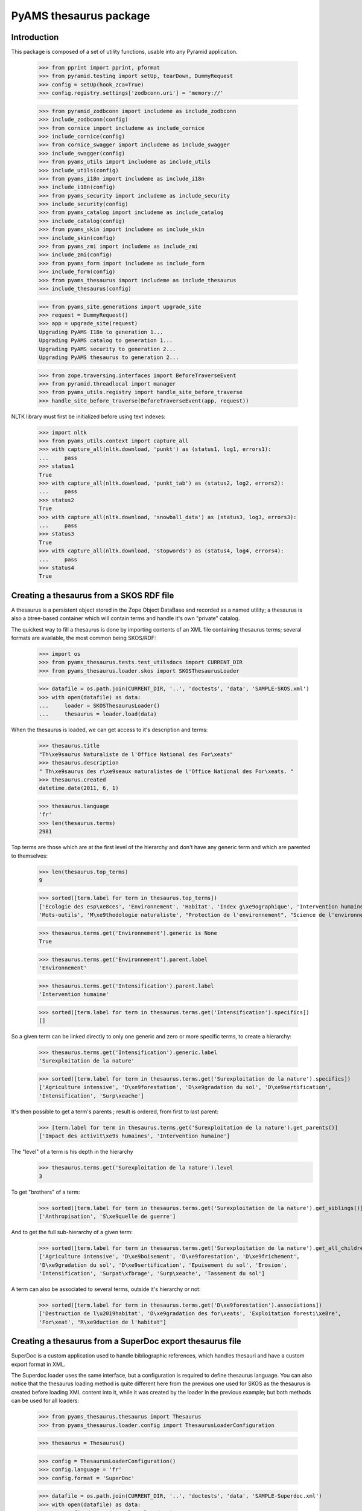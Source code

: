 =======================
PyAMS thesaurus package
=======================

Introduction
------------

This package is composed of a set of utility functions, usable into any Pyramid application.

    >>> from pprint import pprint, pformat
    >>> from pyramid.testing import setUp, tearDown, DummyRequest
    >>> config = setUp(hook_zca=True)
    >>> config.registry.settings['zodbconn.uri'] = 'memory://'

    >>> from pyramid_zodbconn import includeme as include_zodbconn
    >>> include_zodbconn(config)
    >>> from cornice import includeme as include_cornice
    >>> include_cornice(config)
    >>> from cornice_swagger import includeme as include_swagger
    >>> include_swagger(config)
    >>> from pyams_utils import includeme as include_utils
    >>> include_utils(config)
    >>> from pyams_i18n import includeme as include_i18n
    >>> include_i18n(config)
    >>> from pyams_security import includeme as include_security
    >>> include_security(config)
    >>> from pyams_catalog import includeme as include_catalog
    >>> include_catalog(config)
    >>> from pyams_skin import includeme as include_skin
    >>> include_skin(config)
    >>> from pyams_zmi import includeme as include_zmi
    >>> include_zmi(config)
    >>> from pyams_form import includeme as include_form
    >>> include_form(config)
    >>> from pyams_thesaurus import includeme as include_thesaurus
    >>> include_thesaurus(config)

    >>> from pyams_site.generations import upgrade_site
    >>> request = DummyRequest()
    >>> app = upgrade_site(request)
    Upgrading PyAMS I18n to generation 1...
    Upgrading PyAMS catalog to generation 1...
    Upgrading PyAMS security to generation 2...
    Upgrading PyAMS thesaurus to generation 2...

    >>> from zope.traversing.interfaces import BeforeTraverseEvent
    >>> from pyramid.threadlocal import manager
    >>> from pyams_utils.registry import handle_site_before_traverse
    >>> handle_site_before_traverse(BeforeTraverseEvent(app, request))

NLTK library must first be initialized before using text indexes:

    >>> import nltk
    >>> from pyams_utils.context import capture_all
    >>> with capture_all(nltk.download, 'punkt') as (status1, log1, errors1):
    ...     pass
    >>> status1
    True
    >>> with capture_all(nltk.download, 'punkt_tab') as (status2, log2, errors2):
    ...     pass
    >>> status2
    True
    >>> with capture_all(nltk.download, 'snowball_data') as (status3, log3, errors3):
    ...     pass
    >>> status3
    True
    >>> with capture_all(nltk.download, 'stopwords') as (status4, log4, errors4):
    ...     pass
    >>> status4
    True


Creating a thesaurus from a SKOS RDF file
-----------------------------------------

A thesaurus is a persistent object stored in the Zope Object DataBase and recorded as a named
utility; a thesaurus is also a btree-based container which will contain terms and handle it's
own "private" catalog.

The quickest way to fill a thesaurus is done by importing contents of an XML file containing
thesaurus terms; several formats are available, the most common being SKOS/RDF:

    >>> import os
    >>> from pyams_thesaurus.tests.test_utilsdocs import CURRENT_DIR
    >>> from pyams_thesaurus.loader.skos import SKOSThesaurusLoader

    >>> datafile = os.path.join(CURRENT_DIR, '..', 'doctests', 'data', 'SAMPLE-SKOS.xml')
    >>> with open(datafile) as data:
    ...     loader = SKOSThesaurusLoader()
    ...     thesaurus = loader.load(data)

When the thesaurus is loaded, we can get access to it's description and terms:

    >>> thesaurus.title
    "Th\xe9saurus Naturaliste de l'Office National des For\xeats"
    >>> thesaurus.description
    " Th\xe9saurus des r\xe9seaux naturalistes de l'Office National des For\xeats. "
    >>> thesaurus.created
    datetime.date(2011, 6, 1)

    >>> thesaurus.language
    'fr'
    >>> len(thesaurus.terms)
    2981

Top terms are those which are at the first level of the hierarchy and don't have any generic
term and which are parented to themselves:

    >>> len(thesaurus.top_terms)
    9

    >>> sorted([term.label for term in thesaurus.top_terms])
    ['Ecologie des esp\xe8ces', 'Environnement', 'Habitat', 'Index g\xe9ographique', 'Intervention humaine',
    'Mots-outils', 'M\xe9thodologie naturaliste', "Protection de l'environnement", "Science de l'environnement"]

    >>> thesaurus.terms.get('Environnement').generic is None
    True

    >>> thesaurus.terms.get('Environnement').parent.label
    'Environnement'

    >>> thesaurus.terms.get('Intensification').parent.label
    'Intervention humaine'

    >>> sorted([term.label for term in thesaurus.terms.get('Intensification').specifics])
    []

So a given term can be linked directly to only one generic and zero or more specific terms, to create a hierarchy:

    >>> thesaurus.terms.get('Intensification').generic.label
    'Surexploitation de la nature'

    >>> sorted([term.label for term in thesaurus.terms.get('Surexploitation de la nature').specifics])
    ['Agriculture intensive', 'D\xe9forestation', 'D\xe9gradation du sol', 'D\xe9sertification',
    'Intensification', 'Surp\xeache']

It's then possible to get a term's parents ; result is ordered, from first to last parent:

    >>> [term.label for term in thesaurus.terms.get('Surexploitation de la nature').get_parents()]
    ['Impact des activit\xe9s humaines', 'Intervention humaine']

The "level" of a term is his depth in the hierarchy
    >>> thesaurus.terms.get('Surexploitation de la nature').level
    3

To get "brothers" of a term:

    >>> sorted([term.label for term in thesaurus.terms.get('Surexploitation de la nature').get_siblings()])
    ['Anthropisation', 'S\xe9quelle de guerre']

And to get the full sub-hierarchy of a given term:

    >>> sorted([term.label for term in thesaurus.terms.get('Surexploitation de la nature').get_all_children()])
    ['Agriculture intensive', 'D\xe9boisement', 'D\xe9forestation', 'D\xe9frichement',
    'D\xe9gradation du sol', 'D\xe9sertification', 'Epuisement du sol', 'Erosion',
    'Intensification', 'Surpat\xfbrage', 'Surp\xeache', 'Tassement du sol']

A term can also be associated to several terms, outside it's hierarchy or not:

    >>> sorted([term.label for term in thesaurus.terms.get('D\xe9forestation').associations])
    ['Destruction de l\u2019habitat', 'D\xe9gradation des for\xeats', 'Exploitation foresti\xe8re',
    'For\xeat', "R\xe9duction de l'habitat"]


Creating a thesaurus from a SuperDoc export thesaurus file
----------------------------------------------------------

SuperDoc is a custom application used to handle bibliographic references, which handles thesauri
and have a custom export format in XML.

The Superdoc loader uses the same interface, but a configuration is required to define thesaurus
language. You can also notice that the thesaurus loading method is quite different here from the
previous one used for SKOS as the thesaurus is created before loading XML content into it, while
it was created by the loader in the previous example; but both methods can be used for all
loaders:

    >>> from pyams_thesaurus.thesaurus import Thesaurus
    >>> from pyams_thesaurus.loader.config import ThesaurusLoaderConfiguration

    >>> thesaurus = Thesaurus()

    >>> config = ThesaurusLoaderConfiguration()
    >>> config.language = 'fr'
    >>> config.format = 'SuperDoc'

    >>> datafile = os.path.join(CURRENT_DIR, '..', 'doctests', 'data', 'SAMPLE-Superdoc.xml')
    >>> with open(datafile) as data:
    ...     config.data = ('sample.xml', data)
    ...     thesaurus.load(config)

    >>> thesaurus.language
    'en'
    >>> len(thesaurus.terms)
    2472

Top terms are those which are at the first level of the hierarchy and don't have any generic
term and which are parented to themselves:

    >>> len(thesaurus.top_terms)
    465

    >>> sorted([term.label for term in thesaurus.top_terms])
    ['Abri', 'Accident du travail', 'Accueil du public', 'Acidification du sol', ..., 'pH', 'test']

    >>> sorted([term.label for term in thesaurus.get_top_terms()])
    ['Abri', 'Accident du travail', 'Accueil du public', 'Acidification du sol', ..., 'pH', 'test']

    >>> thesaurus.terms.get('Abri').generic is None
    True

    >>> thesaurus.terms.get('Abri').parent.label
    'Abri'

    >>> thesaurus.terms.get('Eclaircie').parent.label
    'Sylviculture'

    >>> sorted([term.label for term in thesaurus.terms.get('Couvert').specifics])
    []

Nodes are used to display thesaurus terms tree:

    >>> term = thesaurus.terms.get('Abri')
    >>> nodes = []
    >>> thesaurus.get_nodes(term, nodes)
    >>> pprint(nodes)
    [{'css_class': 'published',
      'expand': False,
      'extensions': [{'active': False,
                      'icon': 'fas fa-font',
                      'name': 'html',
                      'title': 'Rich text description',
                      'view': 'http://localhost/++terms++/Abri%20lat%C3%A9ral/html-description.html'}],
      'extracts': [],
      'label': 'Abri latéral',
      'view': 'http://localhost/++terms++/Abri%20lat%C3%A9ral/properties.html'},
     {'css_class': 'published',
      'expand': False,
      'extensions': [{'active': False,
                      'icon': 'fas fa-font',
                      'name': 'html',
                      'title': 'Rich text description',
                      'view': 'http://localhost/++terms++/Abri%20vertical/html-description.html'}],
      'extracts': [],
      'label': 'Abri vertical',
      'view': 'http://localhost/++terms++/Abri%20vertical/properties.html'}]


Searching terms requires a catalog:

    >>> from pyams_utils.list import unique

    >>> app['thesaurus'] = thesaurus
    >>> thesaurus.init_catalog()

    >>> sorted(unique([term.label for term in thesaurus.find_terms('Abri', exact=True, exact_only=True)]))
    ['Abri']

    >>> sorted(unique([term.label for term in thesaurus.find_terms('Abri', exact=True, stemmed=True)]))
    ['Abri', 'Abri latéral', 'Abri pour le public', 'Abri serre', 'Abri vertical', "Coupe d'abri", 'Plantation sous abri', 'Tube abri']


So a given term can be linked directly to only one generic and zero or more specific terms, to create a hierarchy:

    >>> thesaurus.terms.get('Eclaircie').generic.label
    'Soins aux jeunes peuplements'

    >>> sorted([term.label for term in thesaurus.terms.get('Soins aux jeunes peuplements').specifics])
    ['D\xe9gagement de plantation', 'D\xe9gagement de semis', 'D\xe9pressage', 'D\xe9tourage',
    'Eclaircie', 'Nettoiement']

It's then possible to get a term's parents; result is ordered, from first to last parent:

    >>> [term.label for term in thesaurus.terms.get('Eclaircie').get_parents()]
    ['Soins aux jeunes peuplements', 'Sylviculture']

The "level" of a term is his depth in the hierarchy
    >>> thesaurus.terms.get('Eclaircie').level
    3

To get "brothers" of a term:

    >>> sorted([term.label for term in thesaurus.terms.get('Soins aux jeunes peuplements').get_siblings()])
    ['Cloisonnement', 'Coupe', "D\xe9signation d'arbres objectif", 'Elagage', 'Emondage', 'Martelage',
    'Populiculture', 'Pr\xe9d\xe9signation', 'Pr\xe9paration de la station', 'Rec\xe9page',
    'R\xe9g\xe9n\xe9ration', "Sylviculture d'arbres", 'Sylviculture de rattrapage', 'Sylviculture douce',
    'Sylviculture dynamique', 'Sylviculture intensive', 'Sylviculture traditionnelle', 'Taille de formation']

To get all children of a term's generic:

    >>> sorted([term.label for term in thesaurus.terms.get('Soins aux jeunes peuplements').generic.specifics])
    ['Cloisonnement', 'Coupe', "D\xe9signation d'arbres objectif", 'Elagage', 'Emondage', 'Martelage',
    'Populiculture', 'Pr\xe9d\xe9signation', 'Pr\xe9paration de la station', 'Rec\xe9page',
    'R\xe9g\xe9n\xe9ration', 'Soins aux jeunes peuplements', "Sylviculture d'arbres", 'Sylviculture de rattrapage',
    'Sylviculture douce', 'Sylviculture dynamique', 'Sylviculture intensive', 'Sylviculture traditionnelle',
    'Taille de formation']

And to get the full sub-hierarchy of a given term:

    >>> sorted([term.label for term in thesaurus.terms.get('Soins aux jeunes peuplements').get_all_children()])
    ['D\xe9gagement de plantation', 'D\xe9gagement de semis', 'D\xe9pressage', 'D\xe9pressage avec cloisonnement',
    'D\xe9pressage syst\xe9matique', 'D\xe9tourage', 'Eclaircie', 'Eclaircie par le bas', 'Eclaircie par le haut',
    'Eclaircie pr\xe9coce', 'Eclaircie sanitaire', 'Eclaircie syst\xe9matique', 'Eclaircie syst\xe9matique en ligne',
    'Eclaircie s\xe9lective', 'Eclaircie s\xe9lective avec cloisonnement', 'Eclaircie tardive',
    'Mise \xe0 distance', 'Nettoiement', 'Premi\xe8re \xe9claircie']

A term can also be linked to several synonyms; synonyms are stored outside of terms hierarchy.
Synonyms are always linked to an 'usage' term, which is the official term to use:

    >>> sorted([term.label for term in thesaurus.terms.get('Base de loisir').used_for])
    ['Base de plein air et de loisir']

Synonyms title includes label of their associated term:

    >>> sorted([term.title for term in thesaurus.terms.get('Base de loisir').used_for])
    ['Base de loisir [ Base de plein air et de loisir ]']

The reciprocity must be verified:

    >>> thesaurus.terms.get('Base de plein air et de loisir').usage.label
    'Base de loisir'

Finally, this kind of thesaurus can provide associations between words:

    >>> sorted([term.label for term in thesaurus.terms.get('Abri').associations])
    ["Coupe d'abri", 'Couvert', 'Plantation sous abri', 'Rayonnement solaire']


Using thesaurus terms extensions
--------------------------------

Extensions are small utilities that can be used to add additional information on any thesaurus
term. For example, an extension called *html* is provided by *PyAMS_thesaurus* package to
add an additional HTML text on any term:

    >>> term = thesaurus.terms.get('Abri')
    >>> term.extensions = {'html'}

When an extension is added to a term, the *target* marker interface of this extension is
added to the list of interfaces provided by the term:

    >>> from pyams_thesaurus.extension.html.interfaces import IThesaurusTermHTMLTarget
    >>> IThesaurusTermHTMLTarget.providedBy(term)
    True

You can then get access to the additional information provided by this extension:

    >>> from pyams_thesaurus.extension.html.interfaces import IThesaurusTermHTMLInfo
    >>> info = IThesaurusTermHTMLInfo(term)
    >>> info
    <pyams_thesaurus.extension.html.ThesaurusTermHTMLInfo object at 0x...>

    >>> term.extensions = ()
    >>> IThesaurusTermHTMLTarget.providedBy(term)
    False


Using thesaurus extracts
------------------------

A thesaurus can contain extracts, which are sub-sets of thesaurus terms. Each thesaurus term can
then be associated with zero or more extracts.

The main rule concerning the association between terms and extracts is that a term can be
associated with an extract only if it's generic term is also associated with it, and so
recursively.

    >>> term = thesaurus.terms.get('Soins aux jeunes peuplements')
    >>> sorted([t.label for t in term.generic.specifics])
    ['Cloisonnement', 'Coupe', "D\xe9signation d'arbres objectif", 'Elagage', 'Emondage', 'Martelage',
    'Populiculture', 'Pr\xe9d\xe9signation', 'Pr\xe9paration de la station', 'Rec\xe9page',
    'R\xe9g\xe9n\xe9ration', 'Soins aux jeunes peuplements', "Sylviculture d'arbres", 'Sylviculture de rattrapage',
    'Sylviculture douce', 'Sylviculture dynamique', 'Sylviculture intensive', 'Sylviculture traditionnelle',
    'Taille de formation']

    >>> term.extracts
    set()

    >>> from pyams_thesaurus.interfaces.thesaurus import IThesaurusExtracts
    >>> from pyams_thesaurus.thesaurus import ThesaurusExtract
    >>> extract = ThesaurusExtract()
    >>> extract.name = 'Thesaurus extract'
    >>> IThesaurusExtracts(thesaurus)[extract.name] = extract

If we try to set an extract on a term randomly, we won't always get the good result:

    >>> term.extracts = {extract.name}
    >>> term.extracts
    set()

Term extracts are still empty because term's generic is not associated to this extract.

    >>> term.generic.extracts = {extract.name}
    >>> term.add_extract(extract)
    >>> term.extracts
    {'Thesaurus extract'}

Of course, this works only because term's generic is a toplevel term; if not, we would have to define terms extracts
starting from the top terms hierarchy.

Resetting a term's extracts afterwards also reset extracts of it's specific terms:

    >>> term.generic.extracts = set()
    >>> term.extracts
    set()

Updating a term's extracts also updates it's synonyms extracts:

    >>> term = thesaurus.terms.get('Base de loisir')
    >>> term.extracts
    set()
    >>> [t.extracts for t in term.used_for]
    [set()]

An extract length is the length of it's terms set:

    >>> len(extract)
    0
    >>> extract.add_term(term, check=False)
    >>> len(extract)
    2
    >>> sorted(list(extract.terms_labels))
    ['Base de loisir', 'Base de plein air et de loisir']
    >>> len(list(extract.terms_ids))
    2

As you can see, term synonyms are also added to extract terms!

    >>> term.extracts
    {'Thesaurus extract'}

    >>> term in extract.terms
    True
    >>> term.label in extract.terms_labels
    True

    >>> nodes = []
    >>> extract.get_nodes(term, nodes)
    >>> pprint(nodes)
    []

    >>> [t.extracts for t in term.used_for]
    [{'Thesaurus extract'}]

    >>> extract.remove_term(term, check=False)
    >>> len(extract.terms)
    0
    >>> [t.extracts for t in term.used_for]
    [set()]


This sample thesaurus is a little buggy! Synonyms shouldn't have generic terms:

    >>> for t in list(reversed(term.get_parents()))+[term]:
    ...     t.extracts = {extract.name}
    >>> term.extracts
    {'Thesaurus extract'}
    >>> [t.extracts for t in term.used_for]
    [{'Thesaurus extract'}]

    >>> term.get_parents()[-1].extracts = set()
    >>> term.extracts
    set()
    >>> [t.extracts for t in term.used_for]
    [set()]


Merging thesaurus
-----------------

Terms can be merged when a thesaurus loader is used to load terms from a new file into an
existing thesaurus:

    >>> from pyams_thesaurus.loader.config import ThesaurusUpdaterConfiguration
    >>> config = ThesaurusUpdaterConfiguration()
    >>> config.format = 'SKOS (RDF)'
    >>> config.conflict_suffix = '(conflict)'

    >>> datafile = os.path.join(CURRENT_DIR, '..', 'doctests', 'data', 'SAMPLE-SKOS.xml')
    >>> with open(datafile) as data:
    ...     config.data = ('sample.xml', data)
    ...     thesaurus.merge(config)

    >>> len(thesaurus.terms)
    5050

    >>> len(thesaurus.top_terms)
    352


Exporting thesaurus
-------------------

You can also export thesaurus content into several formats; exporters are named utilities
providing IThesaurusExporter interface:

    >>> from pyams_utils.registry import get_utility
    >>> from pyams_thesaurus.interfaces.loader import IThesaurusExporter
    >>> from pyams_thesaurus.loader.config import ThesaurusExporterConfiguration

    >>> config = ThesaurusExporterConfiguration()
    >>> config.format = 'SKOS (RDF)'
    >>> exporter = get_utility(IThesaurusExporter, name=config.format)
    >>> output = exporter.export(thesaurus, config)
    >>> output
    <_io.BufferedRandom name=...>
    >>> pos = output.seek(0)
    >>> result = output.read()
    >>> output.close()
    >>> result[0:128]
    b'<?xml version=\'1.0\' encoding=\'UTF-8\' standalone=\'yes\'?>\n<rdf:RDF xmlns:rdf="http://www.w3.org/1999/02/22-rdf-syntax-ns#" xmlns:r'

    >>> config = ThesaurusExporterConfiguration()
    >>> config.format = 'SuperDoc'
    >>> exporter = get_utility(IThesaurusExporter, name=config.format)
    >>> output = exporter.export(thesaurus, config)
    >>> output
    <_io.BufferedRandom name=...>
    >>> pos = output.seek(0)
    >>> result = output.read()
    >>> output.close()
    >>> result[0:128]
    b'<?xml version=\'1.0\' encoding=\'UTF-8\' standalone=\'yes\'?>\n<Results xmlns="http://www.inmagic.com/webpublisher/query" productTitle='


Removing terms from thesaurus
-----------------------------

You can always remove a term from a thesaurus, but only if he doesn't have any specific term
and if it is not used as index key into a catalog:

    >>> term = thesaurus.terms.get('Base de loisir')
    >>> term.is_deletable()
    False

    >>> thesaurus.remove_term(term)
    Traceback (most recent call last):
    ...
    pyams_thesaurus.interfaces.ThesaurusTermDeleteException: Term can't be deleted

    >>> 'Effet direct' in thesaurus.terms
    True
    >>> term = thesaurus.terms.get('Effet direct')
    >>> term.is_deletable()
    True
    >>> thesaurus.remove_term(term)
    >>> 'Effet direct' in thesaurus.terms
    False


Using thesaurus schema fields
-----------------------------

PyAMS_thesaurus package provides several field types which can bo used to provide thesaurus values:

    >>> from zope.interface import Interface, implementer
    >>> from zope.schema.fieldproperty import FieldProperty
    >>> from pyams_thesaurus.schema import ThesaurusTermField, ThesaurusTermsListField

    >>> class IThesaurusTest(Interface):
    ...     term = ThesaurusTermField()
    ...     terms = ThesaurusTermsListField()

    >>> @implementer(IThesaurusTest)
    ... class ThesaurusTest:
    ...     term = FieldProperty(IThesaurusTest['term'])
    ...     terms = FieldProperty(IThesaurusTest['terms'])

    >>> term = thesaurus.terms.get('Base de loisir')
    >>> test = ThesaurusTest()
    >>> test.term = term
    >>> test.term
    <pyams_thesaurus.term.ThesaurusTerm object at 0x... oid 0x... in <ZODB.Connection.Connection object at 0x...>>
    >>> test.terms = [term]
    >>> test.terms
    [<pyams_thesaurus.term.ThesaurusTerm object at 0x... oid 0x... in <ZODB.Connection.Connection object at 0x...>>]


Updating term label
-------------------

When you create thesaurus based indexes, the value which is indexed is not the term label but it's internal ID.
When you update a term label, you have to take care of not changing this ID; otherwise, you should have to reindex
the whole database if you have to change a term label!

    >>> from pyams_thesaurus.index import ThesaurusTermFieldIndex, ThesaurusTermsListFieldIndex
    >>> index1 = ThesaurusTermFieldIndex(IThesaurusTest, 'term')
    >>> index2 = ThesaurusTermsListFieldIndex(IThesaurusTest, 'terms')
    >>> value1 = index1.discriminate(test, None)
    >>> len(value1) == 1
    True
    >>> value2 = index2.discriminate(test, None)
    >>> len(value2) == 1
    True

We can now change this term label:

    >>> old_label = term.label
    >>> term.label = 'New label'
    >>> thesaurus.replace_term(old_label, term)

    >>> value1_2 = index1.discriminate(test, None)
    >>> len(value1_2) == 1
    True
    >>> value1 == value1_2
    True

    >>> value2_2 = index2.discriminate(test, None)
    >>> len(value2_2) == 1
    True
    >>> value2 == value2_2
    True


Tests cleanup:

    >>> tearDown()
